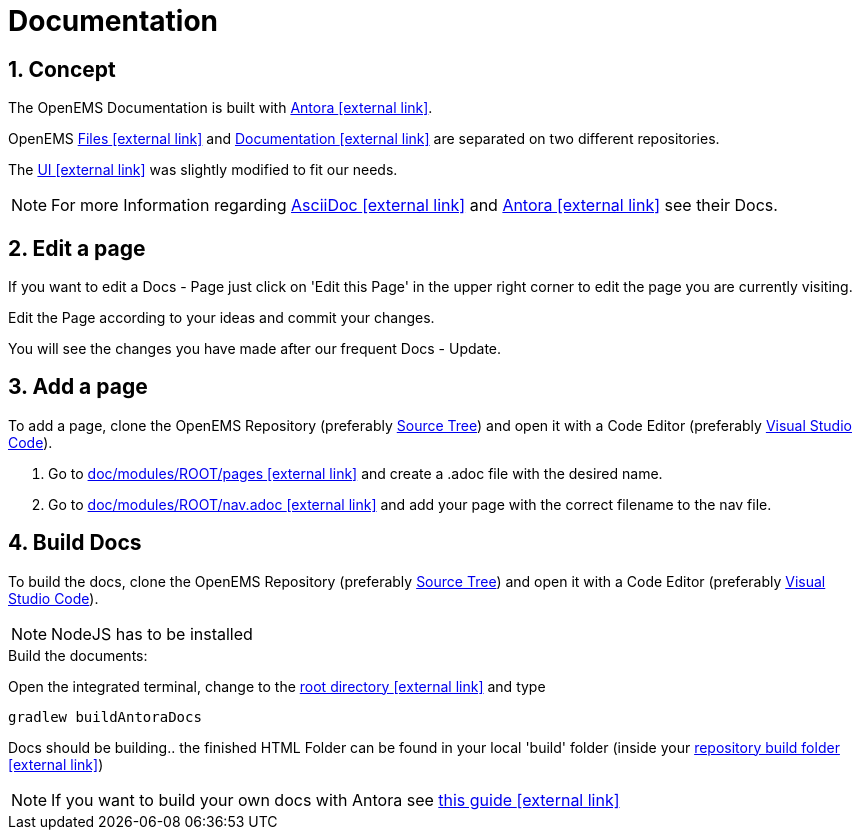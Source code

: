 = Documentation
:imagesdir: ../assets/images
:sectnums:
:sectnumlevels: 4
:toclevels: 4
:experimental:
:keywords: AsciiDoc
:source-highlighter: highlight.js
:icons: font

== Concept

The OpenEMS Documentation is built with https://antora.org/[Antora icon:external-link[]].

OpenEMS https://github.com/OpenEMS/openems[Files icon:external-link[]] and https://github.com/OpenEMS/openems.io[Documentation icon:external-link[]] are separated on two different repositories.

The https://github.com/OpenEMS/openems/blob/develop/doc/build/uibundle_openems.zip?raw=true[UI icon:external-link[]] was slightly modified to fit our needs.

NOTE: For more Information regarding https://asciidoctor.org/docs/asciidoc-writers-guide/[AsciiDoc icon:external-link[]] and https://docs.antora.org/antora/1.1/[Antora icon:external-link[]] see their Docs.

== Edit a page

If you want to edit a Docs - Page just click on 'Edit this Page' in the upper right corner to edit the page you are currently visiting.

Edit the Page according to your ideas and commit your changes.

You will see the changes you have made after our frequent Docs - Update.


== Add a page

To add a page, clone the OpenEMS Repository (preferably xref:gettingstarted.adoc#_download_the_source_code[Source Tree]) and open it with a Code Editor (preferably xref:gettingstarted.adoc#_setup_visual_studio_code_for_openems_ui[Visual Studio Code]).

1. Go to https://github.com/OpenEMS/openems/tree/develop/doc/modules/ROOT/pages[doc/modules/ROOT/pages icon:external-link[]] and create a .adoc file with the desired name.

2. Go to https://github.com/OpenEMS/openems/blob/develop/doc/modules/ROOT/nav.adoc[doc/modules/ROOT/nav.adoc icon:external-link[]] and add your page with the correct filename to the nav file. 



== Build Docs

To build the docs, clone the OpenEMS Repository (preferably xref:gettingstarted.adoc#_download_the_source_code[Source Tree]) and open it with a Code Editor (preferably xref:gettingstarted.adoc#_setup_visual_studio_code_for_openems_ui[Visual Studio Code]).

[NOTE]
====
NodeJS has to be installed
====


.Build the documents:
Open the integrated terminal, change to the https://github.com/OpenEMS/openems/tree/develop/[root directory icon:external-link[]] and type
====
`gradlew buildAntoraDocs`
====

Docs should be building.. the finished HTML Folder can be found in your local 'build' folder (inside your https://github.com/OpenEMS/openems/tree/develop/doc/build[repository build folder icon:external-link[]])

NOTE: If you want to build your own docs with Antora see https://fabianfnc.github.io/bocs/[this guide icon:external-link[]] 


